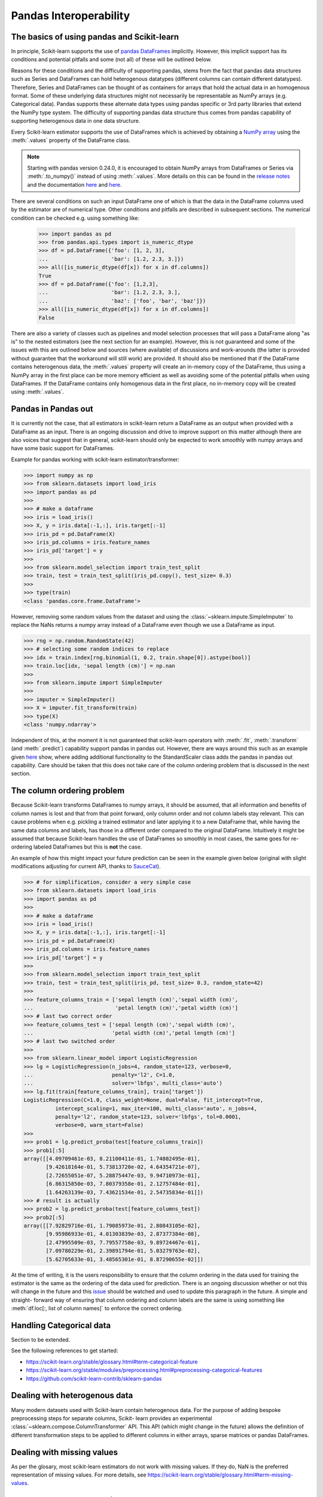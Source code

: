 
.. _pandas:

=======================
Pandas Interoperability
=======================

The basics of using pandas and Scikit-learn
==================================================================

In principle, Scikit-learn supports the use of
`pandas DataFrames <http://pandas.pydata.org/pandas-docs/stable/>`__
implicitly. However, this implicit support has its conditions and potential
pitfalls and some (not all) of these will be outlined below.

Reasons for these conditions and the difficulty of supporting pandas, stems
from the fact that pandas data structures such as Series and DataFrames can
hold heterogenous datatypes (different columns can contain different
datatypes). Therefore, Series and DataFrames can be thought of as containers
for arrays that hold the actual data in an homogenous format. Some of these
underlying data structures might not necessarily be representable as NumPy
arrays (e.g. Categorical data). Pandas supports these alternate data types using
pandas specific or 3rd party libraries that extend the NumPy type system. The
difficulty of supporting pandas data structure thus comes from pandas
capability of supporting heterogenous data in one data structure.

Every Scikit-learn estimator supports the use of DataFrames which is achieved
by obtaining a `NumPy array <https://docs.scipy.org/doc/numpy/user/>`__ using
the :meth:`.values` property of the DataFrame class.

.. note::
  Starting with pandas version 0.24.0, it is encouraged to obtain
  NumPy arrays from DataFrames or Series via :meth:`.to_numpy()` instead of
  using :meth:`.values`. More details on this can be found in the
  `release notes <http://pandas-docs.github.io/pandas-docs-travis/whatsnew/v0.24.0.html#accessing-the-values-in-a-series-or-index>`__
  and the documentation `here <http://pandas.pydata.org/pandas-docs/stable/basics.html#basics-dtypes>`__
  and `here <http://pandas.pydata.org/pandas-docs/stable/basics.html#attributes-and-underlying-data>`__.

There are several
conditions on such an input DataFrame one of which is that the data in the
DataFrame columns used by the estimator are of numerical type. Other conditions
and pitfalls are described in subsequent sections. The numerical condition can
be checked e.g. using something like:

  >>> import pandas as pd
  >>> from pandas.api.types import is_numeric_dtype
  >>> df = pd.DataFrame({'foo': [1, 2, 3],
  ...                    'bar': [1.2, 2.3, 3.]})
  >>> all([is_numeric_dtype(df[x]) for x in df.columns])
  True
  >>> df = pd.DataFrame({'foo': [1,2,3],
  ...                    'bar': [1.2, 2.3, 3.],
  ...                    'baz': ['foo', 'bar', 'baz']})
  >>> all([is_numeric_dtype(df[x]) for x in df.columns])
  False

There are also a variety of classes such as pipelines and model selection
processes that will pass a DataFrame along "as is" to the nested estimators
(see the next section for an example). However, this is not guaranteed and some
of the issues with this are outlined below and sources (where available) of
discussions and work-arounds (the latter is provided without guarantee that the
workaround will still work) are provided. It should also be mentioned that if
the DataFrame contains heterogenous data, the :meth:`.values` property will
create an in-memory copy of the DataFrame, thus using a NumPy array in the
first place can be more memory efficient as well as avoiding some of the
potential pitfalls when using DataFrames. If the DataFrame contains only
homogenous data in the first place, no in-memory copy will be created using
:meth:`.values`.

Pandas in Pandas out
====================

It is currently not the case, that all estimators in scikit-learn return a
DataFrame as an output when provided with a DataFrame as an input. There is an
ongoing discussion and drive to improve support on this matter although there
are also voices that suggest that in general, scikit-learn should only be
expected to work smoothly with numpy arrays and have some basic support for
DataFrames.

Example for pandas working with scikit-learn estimator/transformer:

>>> import numpy as np
>>> from sklearn.datasets import load_iris
>>> import pandas as pd
>>>
>>> # make a dataframe
>>> iris = load_iris()
>>> X, y = iris.data[:-1,:], iris.target[:-1]
>>> iris_pd = pd.DataFrame(X)
>>> iris_pd.columns = iris.feature_names
>>> iris_pd['target'] = y
>>>
>>> from sklearn.model_selection import train_test_split
>>> train, test = train_test_split(iris_pd.copy(), test_size= 0.3)
>>>
>>> type(train)
<class 'pandas.core.frame.DataFrame'>

However, removing some random values from the dataset and using the
:class:`~sklearn.impute.SimpleImputer` to replace the NaNs returns a numpy
array instead of a DataFrame even though we use a DataFrame as input.

>>> rng = np.random.RandomState(42)
>>> # selecting some random indices to replace
>>> idx = train.index[rng.binomial(1, 0.2, train.shape[0]).astype(bool)]
>>> train.loc[idx, 'sepal length (cm)'] = np.nan
>>>
>>> from sklearn.impute import SimpleImputer
>>>
>>> imputer = SimpleImputer()
>>> X = imputer.fit_transform(train)
>>> type(X)
<class 'numpy.ndarray'>

Independent of this, at the moment it is not guaranteed that scikit-learn
operators with :meth:`.fit`, :meth:`.transform` (and :meth:`.predict`)
capability support pandas in pandas out. However, there are ways around this
such as an example given
`here <https://github.com/scikit-learn/scikit-learn/issues/5523#issuecomment-171674105>`__
show, where adding additional functionality to the StandardScaler class adds
the pandas in pandas out capability. Care should be taken that this does not
take care of the column ordering problem that is discussed in the next section.

The column ordering problem
===========================

Because Scikit-learn transforms DataFrames to numpy arrays, it should be
assumed, that all information and benefits of column names is lost and that
from that point forward, only column order and not column labels stay relevant.
This can cause problems when e.g. pickling a trained estimator and later
applying it to a new DataFrame that, while having the same data columns and
labels, has those in a different order compared to the original DataFrame.
Intuitively it might be assumed that because Scikit-learn handles the use of
DataFrames so smoothly in most cases, the same goes for re-ordering labeled
DataFrames but this is **not** the case.

An example of how this might impact your future prediction can be seen in the
example given below (original with slight modifications adjusting for current
API, thanks to `SauceCat <https://github.com/scikit-learn/scikit-learn/issues/7242#issue-173131995>`__).

>>> # for simplification, consider a very simple case
>>> from sklearn.datasets import load_iris
>>> import pandas as pd
>>>
>>> # make a dataframe
>>> iris = load_iris()
>>> X, y = iris.data[:-1,:], iris.target[:-1]
>>> iris_pd = pd.DataFrame(X)
>>> iris_pd.columns = iris.feature_names
>>> iris_pd['target'] = y
>>>
>>> from sklearn.model_selection import train_test_split
>>> train, test = train_test_split(iris_pd, test_size= 0.3, random_state=42)
>>>
>>> feature_columns_train = ['sepal length (cm)','sepal width (cm)',
...                          'petal length (cm)','petal width (cm)']
>>> # last two correct order
>>> feature_columns_test = ['sepal length (cm)','sepal width (cm)',
...                         'petal width (cm)','petal length (cm)']
>>> # last two switched order
>>>
>>> from sklearn.linear_model import LogisticRegression
>>> lg = LogisticRegression(n_jobs=4, random_state=123, verbose=0,
...                         penalty='l2', C=1.0,
...                         solver='lbfgs', multi_class='auto')
>>> lg.fit(train[feature_columns_train], train['target'])
LogisticRegression(C=1.0, class_weight=None, dual=False, fit_intercept=True,
          intercept_scaling=1, max_iter=100, multi_class='auto', n_jobs=4,
          penalty='l2', random_state=123, solver='lbfgs', tol=0.0001,
          verbose=0, warm_start=False)
>>>
>>> prob1 = lg.predict_proba(test[feature_columns_train])
>>> prob1[:5]
array([[4.09709461e-03, 8.21100411e-01, 1.74802495e-01],
       [9.42618164e-01, 5.73813720e-02, 4.64354721e-07],
       [2.72655051e-07, 5.28875447e-03, 9.94710973e-01],
       [6.86315850e-03, 7.80379358e-01, 2.12757484e-01],
       [1.64263139e-03, 7.43621534e-01, 2.54735834e-01]])
>>> # result is actually
>>> prob2 = lg.predict_proba(test[feature_columns_test])
>>> prob2[:5]
array([[7.92829716e-01, 1.79085973e-01, 2.80843105e-02],
       [9.95986933e-01, 4.01303839e-03, 2.87377384e-08],
       [2.47995509e-03, 7.79557758e-03, 9.89724467e-01],
       [7.09780229e-01, 2.39891794e-01, 5.03279763e-02],
       [5.62705633e-01, 3.48565301e-01, 8.87290655e-02]])


At the time of writing, it is the users responsibility to ensure that the
column ordering in the data used for training the estimator is the same as the
ordering of the data used for prediction. There is an ongoing discussion
whether or not this will change in the future and this
`issue <https://github.com/scikit-learn/scikit-learn/issues/7242>`__ should be
watched and used to update this paragraph in the future. A simple and straight-
forward way of ensuring that column ordering and column labels are the same is
using something like :meth:`df.loc[:, list of column names]` to enforce the
correct ordering.

Handling Categorical data
=========================

Section to be extended.

See the following references to get started:

- https://scikit-learn.org/stable/glossary.html#term-categorical-feature
- https://scikit-learn.org/stable/modules/preprocessing.html#preprocessing-categorical-features
- https://github.com/scikit-learn-contrib/sklearn-pandas


Dealing with heterogenous data
==============================

Many modern datasets used with Scikit-learn contain heterogenous data. For the
purpose of adding bespoke preprocessing steps for separate columns, Scikit-
learn provides an experimental :class:`~sklearn.compose.ColumnTransformer` API.
This API (which might change in the future) allows the definition of different
transformation steps to be applied to different columns in either arrays,
sparse matrices or pandas DataFrames.

Dealing with missing values
===========================

As per the glosary, most scikit-learn estimators do not work with missing
values. If they do, NaN is the preferred representation of missing values. For
more details, see https://scikit-learn.org/stable/glossary.html#term-missing-values.


Sparse DataFrames Handling
=============================

**Issue:**
``Sparse DataFrames`` are not automatically converted to ``scipy.sparse``
matrices.

This is an issue which has vastly improved from pandas version 0.21.1 onwards.
The conversation from dataframes has been largely optimized and are much faster
to convert.

In general, Sparse datastructures (i.e. DataFrames, Series, Arrays) are memory
optimised structures of their standard counterparts. They work on the principle
that they contain a lot of NaN, 0, or another repeating value (this can be
specified), and as such a lot of memory can be saved, which means one can
potentially work with datasets that would otherwise be too large to fit into
available memory. However one has to be careful they don't get converted into
the dense format by mistake.

In Pandas, the main sparse data structures is: :class:`~pandas.SparseArray`.
Both :class:`~pandas.SparseDataFrame` and :class:`~pandas.SparseSeries` exists
but don't offer significant advantages over DataFrames where the columns are
SparseArrays and will be deprecated at some point in the future.
The methods: :meth:`.to_sparse(fill_value=0)` and :meth:`.to_dense()` can be
used to convert between normal and sparse data structures.
The `.density` property can be called on the sparse structures to report
sparseness.

In scipy.sparse we have a number of various sparse matrix classes, Scikit-learn
mostly uses CSR and CSC formats.

Example Usage
-------------

  >>> import numpy as np
  >>> import pandas as pd
  >>> from scipy.sparse import coo_matrix, csr_matrix, csc_matrix, issparse
  >>>
  >>> arr = np.random.random(size=(1000, 1000))
  >>> arr[arr < .9] = 0
  >>>
  >>> sparse_df = pd.SparseDataFrame(arr, default_fill_value=0)
  >>> print('Density: {:.2%}'.format(sparse_df.density))
  Density: 10.00%
  >>>
  >>> coo = sparse_df.to_coo()
  >>> #or
  >>> coo = coo_matrix(sparse_df)
  >>>
  >>> csr = coo.tocsr()
  >>> csc = coo.tocsc()
  >>>
  >>> print('Confirm both are sparse:',
  ...       issparse(coo) == issparse(csr) == issparse(csc) == True)
  Confirm both are sparse: True
  >>> print('Confirm same amount of non-empty values:',
  ...       coo.nnz == csr.nnz == csc.nnz)
  Confirm same amount of non-empty values: True


The code above highlights the following three elements:

1) If your sparse value is not NaN then it is important to specify
*default_fill_value* property when creating your pandas DataFrame, otherwise no
space saving will occur. Check this using the :meth:`.density` property, which
should be less than 100% if successful. When creating the scipy sparse matrix,
this *default_fill_value* will be used for use as the sparse value (nnz).

2) Either the :meth:`.to_coo()` method on the pandas dataframe, or
:meth:`coo_matrix()` constructor are alternative ways you can convert to a
scipy sparse datastructure.

3) It is generally better to convert from your pandas Dataframe first to a
:class:`coo_matrix`, as this is far quicker to construct, and from this to then
convert to a Compressed Row :class:`csr_matrix`, or Compressed Column
:class:`csc_matrix` sparse matrix using the :meth:`.tocsr()` or
:meth:`.tocsc()` methods respectively.
